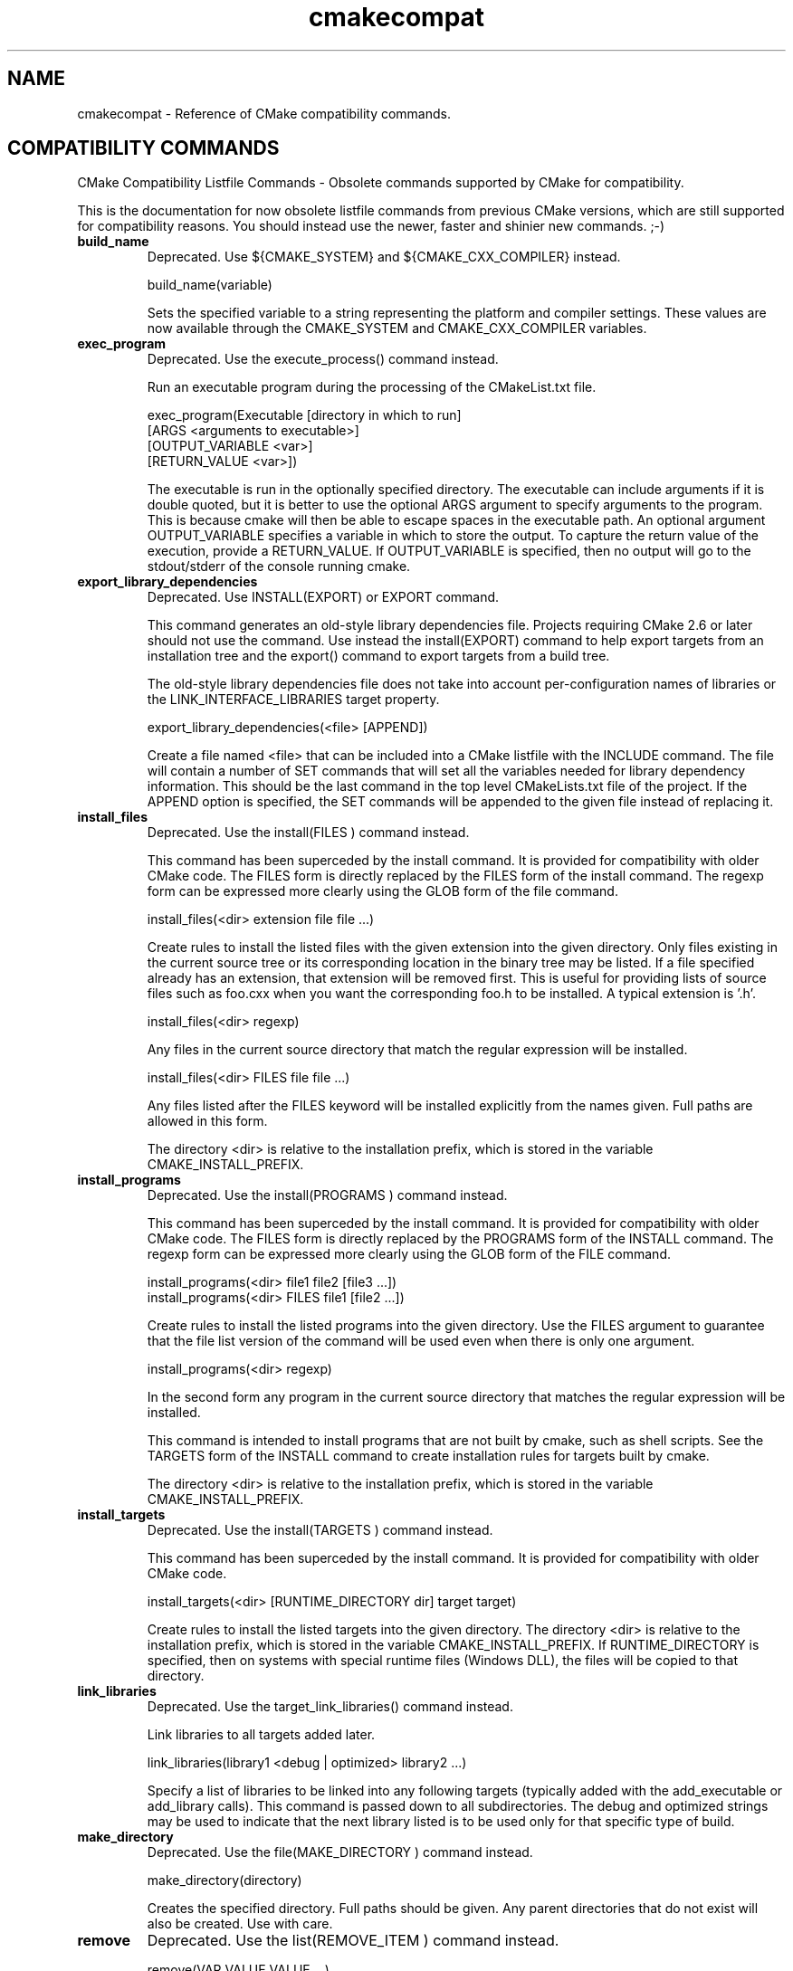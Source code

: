 .TH cmakecompat 1 "February 15, 2011" "cmake 2.8.4"
.SH NAME
.PP
cmakecompat \- Reference of CMake compatibility commands.

.SH COMPATIBILITY COMMANDS
.PP
.nf
  CMake Compatibility Listfile Commands \- Obsolete commands supported by CMake for compatibility.
.fi

.PP
This is the documentation for now obsolete listfile commands from previous CMake versions, which are still supported for compatibility reasons. You should instead use the newer, faster and shinier new commands. ;\-)

.TP
.B build_name
Deprecated.  Use ${CMAKE_SYSTEM} and ${CMAKE_CXX_COMPILER} instead.

.nf
  build_name(variable)
.fi

Sets the specified variable to a string representing the platform and compiler settings.  These values are now available through the CMAKE_SYSTEM and CMAKE_CXX_COMPILER variables.

.TP
.B exec_program
Deprecated.  Use the execute_process() command instead.

Run an executable program during the processing of the CMakeList.txt file.


.nf
  exec_program(Executable [directory in which to run]
               [ARGS <arguments to executable>]
               [OUTPUT_VARIABLE <var>]
               [RETURN_VALUE <var>])
.fi

The executable is run in the optionally specified directory.  The executable can include arguments if it is double quoted, but it is better to use the optional ARGS argument to specify arguments to the program.   This is because cmake will then be able to escape spaces in the executable path.  An optional argument OUTPUT_VARIABLE specifies a variable in which to store the output. To capture the return value of the execution, provide a RETURN_VALUE. If OUTPUT_VARIABLE is specified, then no output will go to the stdout/stderr of the console running cmake.


.TP
.B export_library_dependencies
Deprecated.  Use INSTALL(EXPORT) or EXPORT command.

This command generates an old\-style library dependencies file.  Projects requiring CMake 2.6 or later should not use the command.  Use instead the install(EXPORT) command to help export targets from an installation tree and the export() command to export targets from a build tree.


The old\-style library dependencies file does not take into account per\-configuration names of libraries or the LINK_INTERFACE_LIBRARIES target property.


.nf
  export_library_dependencies(<file> [APPEND])
.fi

Create a file named <file> that can be included into a CMake listfile with the INCLUDE command.  The file will contain a number of SET commands that will set all the variables needed for library dependency information.  This should be the last command in the top level CMakeLists.txt file of the project.  If the APPEND option is specified, the SET commands will be appended to the given file instead of replacing it.

.TP
.B install_files
Deprecated.  Use the install(FILES ) command instead.

This command has been superceded by the install command.  It is provided for compatibility with older CMake code.  The FILES form is directly replaced by the FILES form of the install command.  The regexp form can be expressed more clearly using the GLOB form of the file command.


.nf
  install_files(<dir> extension file file ...)
.fi

Create rules to install the listed files with the given extension into the given directory.  Only files existing in the current source tree or its corresponding location in the binary tree may be listed.  If a file specified already has an extension, that extension will be removed first.  This is useful for providing lists of source files such as foo.cxx when you want the corresponding foo.h to be installed. A typical extension is '.h'.


.nf
  install_files(<dir> regexp)
.fi

Any files in the current source directory that match the regular expression will be installed.


.nf
  install_files(<dir> FILES file file ...)
.fi

Any files listed after the FILES keyword will be installed explicitly from the names given.  Full paths are allowed in this form.


The directory <dir> is relative to the installation prefix, which is stored in the variable CMAKE_INSTALL_PREFIX.

.TP
.B install_programs
Deprecated. Use the install(PROGRAMS ) command instead.

This command has been superceded by the install command.  It is provided for compatibility with older CMake code.  The FILES form is directly replaced by the PROGRAMS form of the INSTALL command.  The regexp form can be expressed more clearly using the GLOB form of the FILE command.


.nf
  install_programs(<dir> file1 file2 [file3 ...])
  install_programs(<dir> FILES file1 [file2 ...])
.fi

Create rules to install the listed programs into the given directory. Use the FILES argument to guarantee that the file list version of the command will be used even when there is only one argument.


.nf
  install_programs(<dir> regexp)
.fi

In the second form any program in the current source directory that matches the regular expression will be installed.


This command is intended to install programs that are not built by cmake, such as shell scripts.  See the TARGETS form of the INSTALL command to create installation rules for targets built by cmake.


The directory <dir> is relative to the installation prefix, which is stored in the variable CMAKE_INSTALL_PREFIX.

.TP
.B install_targets
Deprecated. Use the install(TARGETS )  command instead.

This command has been superceded by the install command.  It is provided for compatibility with older CMake code.


.nf
  install_targets(<dir> [RUNTIME_DIRECTORY dir] target target)
.fi

Create rules to install the listed targets into the given directory.  The directory <dir> is relative to the installation prefix, which is stored in the variable CMAKE_INSTALL_PREFIX. If RUNTIME_DIRECTORY is specified, then on systems with special runtime files (Windows DLL), the files will be copied to that directory.

.TP
.B link_libraries
Deprecated. Use the target_link_libraries() command instead.

Link libraries to all targets added later.


.nf
  link_libraries(library1 <debug | optimized> library2 ...)
.fi

Specify a list of libraries to be linked into any following targets (typically added with the add_executable or add_library calls).  This command is passed down to all subdirectories.  The debug and optimized strings may be used to indicate that the next library listed is to be used only for that specific type of build.

.TP
.B make_directory
Deprecated. Use the file(MAKE_DIRECTORY ) command instead.

.nf
  make_directory(directory)
.fi

Creates the specified directory.  Full paths should be given.  Any parent directories that do not exist will also be created.  Use with care.

.TP
.B remove
Deprecated. Use the list(REMOVE_ITEM ) command instead.

.nf
  remove(VAR VALUE VALUE ...)
.fi

Removes VALUE from the variable VAR.  This is typically used to remove entries from a vector (e.g. semicolon separated list).  VALUE is expanded.

.TP
.B subdir_depends
Deprecated.  Does nothing.

.nf
  subdir_depends(subdir dep1 dep2 ...)
.fi

Does not do anything.  This command used to help projects order parallel builds correctly.  This functionality is now automatic.

.TP
.B subdirs
Deprecated. Use the add_subdirectory() command instead.

Add a list of subdirectories to the build.


.nf
  subdirs(dir1 dir2 ...[EXCLUDE_FROM_ALL exclude_dir1 exclude_dir2 ...]
          [PREORDER] )
.fi

Add a list of subdirectories to the build. The add_subdirectory command should be used instead of subdirs although subdirs will still work. This will cause any CMakeLists.txt files in the sub directories to be processed by CMake.  Any directories after the PREORDER flag are traversed first by makefile builds, the PREORDER flag has no effect on IDE projects.  Any directories after the EXCLUDE_FROM_ALL marker will not be included in the top level makefile or project file. This is useful for having CMake create makefiles or projects for a set of examples in a project. You would want CMake to generate makefiles or project files for all the examples at the same time, but you would not want them to show up in the top level project or be built each time make is run from the top.

.TP
.B use_mangled_mesa
Copy mesa headers for use in combination with system GL.

.nf
  use_mangled_mesa(PATH_TO_MESA OUTPUT_DIRECTORY)
.fi

The path to mesa includes, should contain gl_mangle.h.  The mesa headers are copied to the specified output directory.  This allows mangled mesa headers to override other GL headers by being added to the include directory path earlier.

.TP
.B utility_source
Specify the source tree of a third\-party utility.

.nf
  utility_source(cache_entry executable_name
                 path_to_source [file1 file2 ...])
.fi

When a third\-party utility's source is included in the distribution, this command specifies its location and name.  The cache entry will not be set unless the path_to_source and all listed files exist.  It is assumed that the source tree of the utility will have been built before it is needed.


When cross compiling CMake will print a warning if a utility_source() command is executed, because in many cases it is used to build an executable which is executed later on. This doesn't work when cross compiling, since the executable can run only on their target platform. So in this case the cache entry has to be adjusted manually so it points to an executable which is runnable on the build host.

.TP
.B variable_requires
Deprecated. Use the if() command instead.

Assert satisfaction of an option's required variables.


.nf
  variable_requires(TEST_VARIABLE RESULT_VARIABLE
                    REQUIRED_VARIABLE1
                    REQUIRED_VARIABLE2 ...)
.fi

The first argument (TEST_VARIABLE) is the name of the variable to be tested, if that variable is false nothing else is done. If TEST_VARIABLE is true, then the next argument (RESULT_VARIABLE) is a variable that is set to true if all the required variables are set. The rest of the arguments are variables that must be true or not set to NOTFOUND to avoid an error.  If any are not true, an error is reported.

.TP
.B write_file
Deprecated. Use the file(WRITE ) command instead.

.nf
  write_file(filename "message to write"... [APPEND])
.fi

The first argument is the file name, the rest of the arguments are messages to write. If the argument APPEND is specified, then the message will be appended.


NOTE 1: file(WRITE ... and file(APPEND ... do exactly the same as this one but add some more functionality.


NOTE 2: When using write_file the produced file cannot be used as an input to CMake (CONFIGURE_FILE, source file ...) because it will lead to an infinite loop. Use configure_file if you want to generate input files to CMake.

.SH COPYRIGHT
.PP
Copyright 2000\-2009 Kitware, Inc., Insight Software Consortium.  All rights reserved.

.PP
Redistribution and use in source and binary forms, with or without modification, are permitted provided that the following conditions are met:

.PP
Redistributions of source code must retain the above copyright notice, this list of conditions and the following disclaimer.

.PP
Redistributions in binary form must reproduce the above copyright notice, this list of conditions and the following disclaimer in the documentation and/or other materials provided with the distribution.

.PP
Neither the names of Kitware, Inc., the Insight Software Consortium, nor the names of their contributors may be used to endorse or promote products derived from this software without specific prior written permission.

.PP
THIS SOFTWARE IS PROVIDED BY THE COPYRIGHT HOLDERS AND CONTRIBUTORS "AS IS" AND ANY EXPRESS OR IMPLIED WARRANTIES, INCLUDING, BUT NOT LIMITED TO, THE IMPLIED WARRANTIES OF MERCHANTABILITY AND FITNESS FOR A PARTICULAR PURPOSE ARE DISCLAIMED. IN NO EVENT SHALL THE COPYRIGHT HOLDER OR CONTRIBUTORS BE LIABLE FOR ANY DIRECT, INDIRECT, INCIDENTAL, SPECIAL, EXEMPLARY, OR CONSEQUENTIAL DAMAGES (INCLUDING, BUT NOT LIMITED TO, PROCUREMENT OF SUBSTITUTE GOODS OR SERVICES; LOSS OF USE, DATA, OR PROFITS; OR BUSINESS INTERRUPTION) HOWEVER CAUSED AND ON ANY THEORY OF LIABILITY, WHETHER IN CONTRACT, STRICT LIABILITY, OR TORT (INCLUDING NEGLIGENCE OR OTHERWISE) ARISING IN ANY WAY OUT OF THE USE OF THIS SOFTWARE, EVEN IF ADVISED OF THE POSSIBILITY OF SUCH DAMAGE.

.SH SEE ALSO
.PP
The following resources are available to get help using CMake:

.TP
.B Home Page
http://www.cmake.org

The primary starting point for learning about CMake.

.TP
.B Frequently Asked Questions
http://www.cmake.org/Wiki/CMake_FAQ

A Wiki is provided containing answers to frequently asked questions. 

.TP
.B Online Documentation
http://www.cmake.org/HTML/Documentation.html

Links to available documentation may be found on this web page.

.TP
.B Mailing List
http://www.cmake.org/HTML/MailingLists.html

For help and discussion about using cmake, a mailing list is provided at cmake@cmake.org. The list is member\-post\-only but one may sign up on the CMake web page. Please first read the full documentation at http://www.cmake.org before posting questions to the list.

.PP
Summary of helpful links:


.nf
  Home: http://www.cmake.org
  Docs: http://www.cmake.org/HTML/Documentation.html
  Mail: http://www.cmake.org/HTML/MailingLists.html
  FAQ:  http://www.cmake.org/Wiki/CMake_FAQ
.fi

